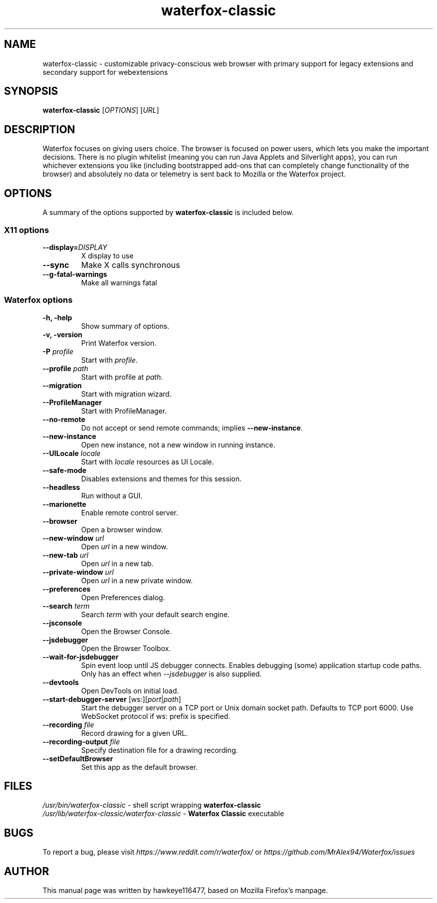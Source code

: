.TH waterfox-classic 1 "Mar 2, 2020" waterfox-classic "Linux User's Manual"
.SH NAME
waterfox-classic \- customizable privacy-conscious web browser with primary support for legacy extensions and secondary support for webextensions

.SH SYNOPSIS
.B waterfox-classic
[\fIOPTIONS\fR] [\fIURL\fR]

.SH DESCRIPTION
Waterfox focuses on giving users choice. The browser is focused on power users, which lets you make the important decisions. There is no plugin whitelist (meaning you can run Java Applets and Silverlight apps), you can run whichever extensions you like (including bootstrapped add-ons that can completely change functionality of the browser) and absolutely no data or telemetry is sent back to Mozilla or the Waterfox project.

.SH OPTIONS
A summary of the options supported by \fBwaterfox-classic\fR is included below.

.SS "X11 options"
.TP
.BI \-\-display= DISPLAY
X display to use
.TP
.B \--sync
Make X calls synchronous
.TP
.B \-\-g-fatal-warnings
Make all warnings fatal

.SS "Waterfox options"
.TP
.B \-h, \-help
Show summary of options.
.TP
.B \-v, \-version
Print Waterfox version.
.TP
\fB\-P\fR \fIprofile\fR
Start with \fIprofile\fR.
.TP
\fB\-\-profile\fR \fIpath\fR
Start with profile at \fIpath\fR.
.TP
\fB\-\-migration\fR
Start with migration wizard.
.TP
.B \-\-ProfileManager
Start with ProfileManager.
.TP
\fB\-\-no\-remote\fR
Do not accept or send remote commands; implies \fB--new-instance\fR.
.TP
\fB\-\-new\-instance\fR
Open new instance, not a new window in running instance.
.TP
\fB\-\-UILocale\fR \fIlocale\fR
Start with \fIlocale\fR resources as UI Locale.
.TP
\fB\-\-safe\-mode\fR
Disables extensions and themes for this session.
.TP
\fB\-\-headless\fR
Run without a GUI.
.TP
\fB\-\-marionette\fR
Enable remote control server.
.TP
\fB\-\-browser\fR
Open a browser window.
.TP
\fB\-\-new-window\fR \fIurl\fR
Open \fIurl\fR in a new window.
.TP
\fB\-\-new-tab\fR \fIurl\fR
Open \fIurl\fR in a new tab.
.TP
\fB\-\-private-window\fR \fIurl\fR
Open \fIurl\fR in a new private window.
.TP
\fB\-\-preferences\fR
Open Preferences dialog.
.TP
\fB\-\-search\fR \fIterm\fR
Search \fIterm\fR with your default search engine.
.TP


\fB\-\-jsconsole\fR
Open the Browser Console.
.TP
\fB\-\-jsdebugger\fR
Open the Browser Toolbox.
.TP
\fB\-\-wait-for-jsdebugger\fR
Spin event loop until JS debugger connects.  Enables debugging (some) application startup code paths.  Only has an effect when \fI--jsdebugger\fR is also supplied.
.TP
\fB\-\-devtools\fR
Open DevTools on initial load.
.TP
\fB\-\-start-debugger-server\fR [ws:][\fIport\fR|\fIpath\fR]
Start the debugger server on a TCP port or Unix domain socket path. Defaults to TCP port 6000. Use WebSocket protocol if ws: prefix is specified.
.TP
\fB\-\-recording\fR \fIfile\fR
Record drawing for a given URL.
.TP
\fB\-\-recording-output\fR \fIfile\fR
Specify destination file for a drawing recording.
.TP
\fB\-\-setDefaultBrowser\fR
Set this app as the default browser.

.SH FILES
\fI/usr/bin/waterfox-classic\fR - shell script wrapping
\fBwaterfox-classic\fR
.br
\fI/usr/lib/waterfox-classic/waterfox-classic\fR - \fBWaterfox Classic\fR
executable

.SH BUGS
To report a bug, please visit \fIhttps://www.reddit.com/r/waterfox/\fR or \fIhttps://github.com/MrAlex94/Waterfox/issues\fR

.SH AUTHOR
This manual page was written by hawkeye116477, based on Mozilla Firefox's manpage.
